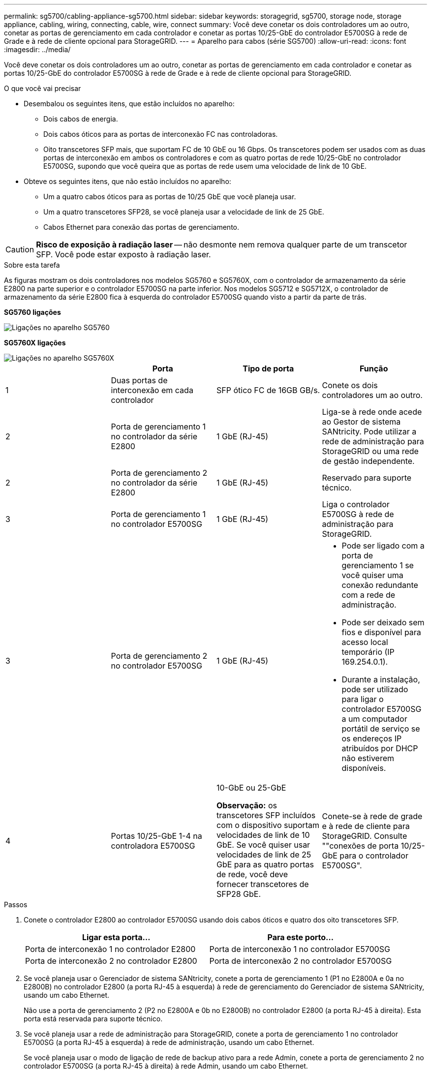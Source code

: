 ---
permalink: sg5700/cabling-appliance-sg5700.html 
sidebar: sidebar 
keywords: storagegrid, sg5700, storage node, storage appliance, cabling, wiring, connecting, cable, wire, connect 
summary: Você deve conetar os dois controladores um ao outro, conetar as portas de gerenciamento em cada controlador e conetar as portas 10/25-GbE do controlador E5700SG à rede de Grade e à rede de cliente opcional para StorageGRID. 
---
= Aparelho para cabos (série SG5700)
:allow-uri-read: 
:icons: font
:imagesdir: ../media/


[role="lead"]
Você deve conetar os dois controladores um ao outro, conetar as portas de gerenciamento em cada controlador e conetar as portas 10/25-GbE do controlador E5700SG à rede de Grade e à rede de cliente opcional para StorageGRID.

.O que você vai precisar
* Desembalou os seguintes itens, que estão incluídos no aparelho:
+
** Dois cabos de energia.
** Dois cabos óticos para as portas de interconexão FC nas controladoras.
** Oito transcetores SFP mais, que suportam FC de 10 GbE ou 16 Gbps. Os transcetores podem ser usados com as duas portas de interconexão em ambos os controladores e com as quatro portas de rede 10/25-GbE no controlador E5700SG, supondo que você queira que as portas de rede usem uma velocidade de link de 10 GbE.


* Obteve os seguintes itens, que não estão incluídos no aparelho:
+
** Um a quatro cabos óticos para as portas de 10/25 GbE que você planeja usar.
** Um a quatro transcetores SFP28, se você planeja usar a velocidade de link de 25 GbE.
** Cabos Ethernet para conexão das portas de gerenciamento.





CAUTION: *Risco de exposição à radiação laser* -- não desmonte nem remova qualquer parte de um transcetor SFP. Você pode estar exposto à radiação laser.

.Sobre esta tarefa
As figuras mostram os dois controladores nos modelos SG5760 e SG5760X, com o controlador de armazenamento da série E2800 na parte superior e o controlador E5700SG na parte inferior. Nos modelos SG5712 e SG5712X, o controlador de armazenamento da série E2800 fica à esquerda do controlador E5700SG quando visto a partir da parte de trás.

*SG5760 ligações*

image::../media/sg5760_connections.gif[Ligações no aparelho SG5760]

*SG5760X ligações*

image::../media/sg5760X_connections.png[Ligações no aparelho SG5760X]

|===
|  | Porta | Tipo de porta | Função 


 a| 
1
 a| 
Duas portas de interconexão em cada controlador
 a| 
SFP ótico FC de 16GB GB/s.
 a| 
Conete os dois controladores um ao outro.



 a| 
2
 a| 
Porta de gerenciamento 1 no controlador da série E2800
 a| 
1 GbE (RJ-45)
 a| 
Liga-se à rede onde acede ao Gestor de sistema SANtricity. Pode utilizar a rede de administração para StorageGRID ou uma rede de gestão independente.



 a| 
2
 a| 
Porta de gerenciamento 2 no controlador da série E2800
 a| 
1 GbE (RJ-45)
 a| 
Reservado para suporte técnico.



 a| 
3
 a| 
Porta de gerenciamento 1 no controlador E5700SG
 a| 
1 GbE (RJ-45)
 a| 
Liga o controlador E5700SG à rede de administração para StorageGRID.



 a| 
3
 a| 
Porta de gerenciamento 2 no controlador E5700SG
 a| 
1 GbE (RJ-45)
 a| 
* Pode ser ligado com a porta de gerenciamento 1 se você quiser uma conexão redundante com a rede de administração.
* Pode ser deixado sem fios e disponível para acesso local temporário (IP 169.254.0.1).
* Durante a instalação, pode ser utilizado para ligar o controlador E5700SG a um computador portátil de serviço se os endereços IP atribuídos por DHCP não estiverem disponíveis.




 a| 
4
 a| 
Portas 10/25-GbE 1-4 na controladora E5700SG
 a| 
10-GbE ou 25-GbE

*Observação:* os transcetores SFP incluídos com o dispositivo suportam velocidades de link de 10 GbE. Se você quiser usar velocidades de link de 25 GbE para as quatro portas de rede, você deve fornecer transcetores de SFP28 GbE.
 a| 
Conete-se à rede de grade e à rede de cliente para StorageGRID. Consulte ""conexões de porta 10/25-GbE para o controlador E5700SG".

|===
.Passos
. Conete o controlador E2800 ao controlador E5700SG usando dois cabos óticos e quatro dos oito transcetores SFP.
+
|===
| Ligar esta porta... | Para este porto... 


 a| 
Porta de interconexão 1 no controlador E2800
 a| 
Porta de interconexão 1 no controlador E5700SG



 a| 
Porta de interconexão 2 no controlador E2800
 a| 
Porta de interconexão 2 no controlador E5700SG

|===
. Se você planeja usar o Gerenciador de sistema SANtricity, conete a porta de gerenciamento 1 (P1 no E2800A e 0a no E2800B) no controlador E2800 (a porta RJ-45 à esquerda) à rede de gerenciamento do Gerenciador de sistema SANtricity, usando um cabo Ethernet.
+
Não use a porta de gerenciamento 2 (P2 no E2800A e 0b no E2800B) no controlador E2800 (a porta RJ-45 à direita). Esta porta está reservada para suporte técnico.

. Se você planeja usar a rede de administração para StorageGRID, conete a porta de gerenciamento 1 no controlador E5700SG (a porta RJ-45 à esquerda) à rede de administração, usando um cabo Ethernet.
+
Se você planeja usar o modo de ligação de rede de backup ativo para a rede Admin, conete a porta de gerenciamento 2 no controlador E5700SG (a porta RJ-45 à direita) à rede Admin, usando um cabo Ethernet.

. Conete as portas 10/25-GbE no controlador E5700SG aos switches de rede apropriados, usando cabos óticos e transcetores SFP ou SFP28.
+

NOTE: Todas as portas devem usar a mesma velocidade de link. Instale transcetores SFP se você planeja usar velocidades de link de 10 GbE. Instale os transcetores SFP28 se você planeja usar velocidades de link de 25 GbE.

+
** Se você planeja usar o modo de ligação de porta fixa (padrão), conete as portas à rede StorageGRID e às redes de clientes, conforme mostrado na tabela.
+
|===
| Porta | Liga a... 


 a| 
Porta 1
 a| 
Rede cliente (opcional)



 a| 
Porta 2
 a| 
Rede de rede



 a| 
Porta 3
 a| 
Rede cliente (opcional)



 a| 
Porta 4
 a| 
Rede de rede

|===
** Se você planeja usar o modo de ligação de porta agregada, conete uma ou mais portas de rede a um ou mais switches. Você deve conetar pelo menos duas das quatro portas para evitar ter um único ponto de falha. Se você usar mais de um switch para uma única ligação LACP, os switches devem suportar MLAG ou equivalente.




.Informações relacionadas
xref:accessing-storagegrid-appliance-installer-sg5700.adoc[Acesse o Instalador de dispositivos StorageGRID]

xref:port-bond-modes-for-e5700sg-controller-ports.adoc[Modos de ligação de porta para E5700SG portas de controlador]
